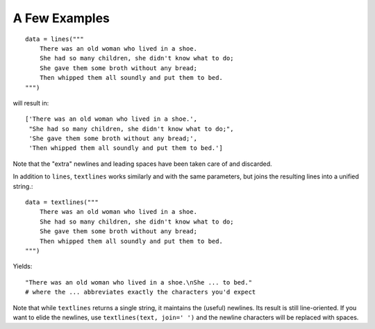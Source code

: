 A Few Examples
==============

::

    data = lines("""
        There was an old woman who lived in a shoe.
        She had so many children, she didn't know what to do;
        She gave them some broth without any bread;
        Then whipped them all soundly and put them to bed.
    """)

will result in::

    ['There was an old woman who lived in a shoe.',
     "She had so many children, she didn't know what to do;",
     'She gave them some broth without any bread;',
     'Then whipped them all soundly and put them to bed.']

Note that the "extra" newlines and leading spaces have been
taken care of and discarded.

In addition to ``lines``, ``textlines`` works similarly and with the same
parameters, but joins the resulting lines into a unified string.::

    data = textlines("""
        There was an old woman who lived in a shoe.
        She had so many children, she didn't know what to do;
        She gave them some broth without any bread;
        Then whipped them all soundly and put them to bed.
    """)

Yields::

    "There was an old woman who lived in a shoe.\nShe ... to bed."
    # where the ... abbreviates exactly the characters you'd expect

Note that while ``textlines`` returns a single string, it
maintains the (useful) newlines. Its result is still line-oriented.
If you want to elide the newlines, use ``textlines(text, join=' ')``
and the newline characters will be replaced with spaces.

